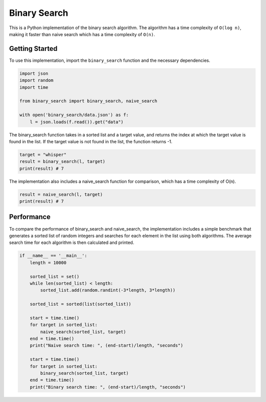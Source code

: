 Binary Search
=============

This is a Python implementation of the binary search algorithm. The
algorithm has a time complexity of ``O(log n)``, making it faster than
naive search which has a time complexity of ``O(n)``.

Getting Started
---------------

To use this implementation, import the ``binary_search`` function and
the necessary dependencies.

.. code:: python

   import json
   import random
   import time

   from binary_search import binary_search, naive_search

   with open('binary_search/data.json') as f:
       l = json.loads(f.read()).get("data")

The binary_search function takes in a sorted list and a target value,
and returns the index at which the target value is found in the list. If
the target value is not found in the list, the function returns -1.

.. code:: python

   target = "whisper"
   result = binary_search(l, target)
   print(result) # 7

The implementation also includes a naive_search function for comparison,
which has a time complexity of O(n).

.. code:: python

   result = naive_search(l, target)
   print(result) # 7

Performance
-----------

To compare the performance of binary_search and naive_search, the
implementation includes a simple benchmark that generates a sorted list
of random integers and searches for each element in the list using both
algorithms. The average search time for each algorithm is then
calculated and printed.

.. code:: python

   if __name__ == '__main__':
       length = 10000

       sorted_list = set()
       while len(sorted_list) < length:
           sorted_list.add(random.randint(-3*length, 3*length))

       sorted_list = sorted(list(sorted_list))

       start = time.time()
       for target in sorted_list:
           naive_search(sorted_list, target)
       end = time.time()
       print("Naive search time: ", (end-start)/length, "seconds")

       start = time.time()
       for target in sorted_list:
           binary_search(sorted_list, target)
       end = time.time()
       print("Binary search time: ", (end-start)/length, "seconds")
